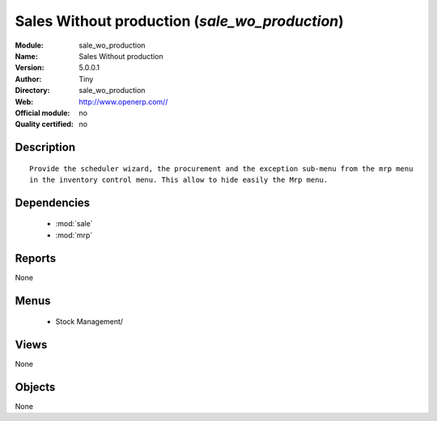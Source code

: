 
.. module:: sale_wo_production
    :synopsis: Sales Without production 
    :noindex:
.. 

.. raw:: html

    <link rel="stylesheet" href="../_static/hide_objects_in_sidebar.css" type="text/css" />

Sales Without production (*sale_wo_production*)
===============================================
:Module: sale_wo_production
:Name: Sales Without production
:Version: 5.0.0.1
:Author: Tiny
:Directory: sale_wo_production
:Web: http://www.openerp.com//
:Official module: no
:Quality certified: no

Description
-----------

::

  Provide the scheduler wizard, the procurement and the exception sub-menu from the mrp menu 
  in the inventory control menu. This allow to hide easily the Mrp menu.

Dependencies
------------

 * :mod:`sale`
 * :mod:`mrp`

Reports
-------

None


Menus
-------

 * Stock Management/

Views
-----


None



Objects
-------

None

